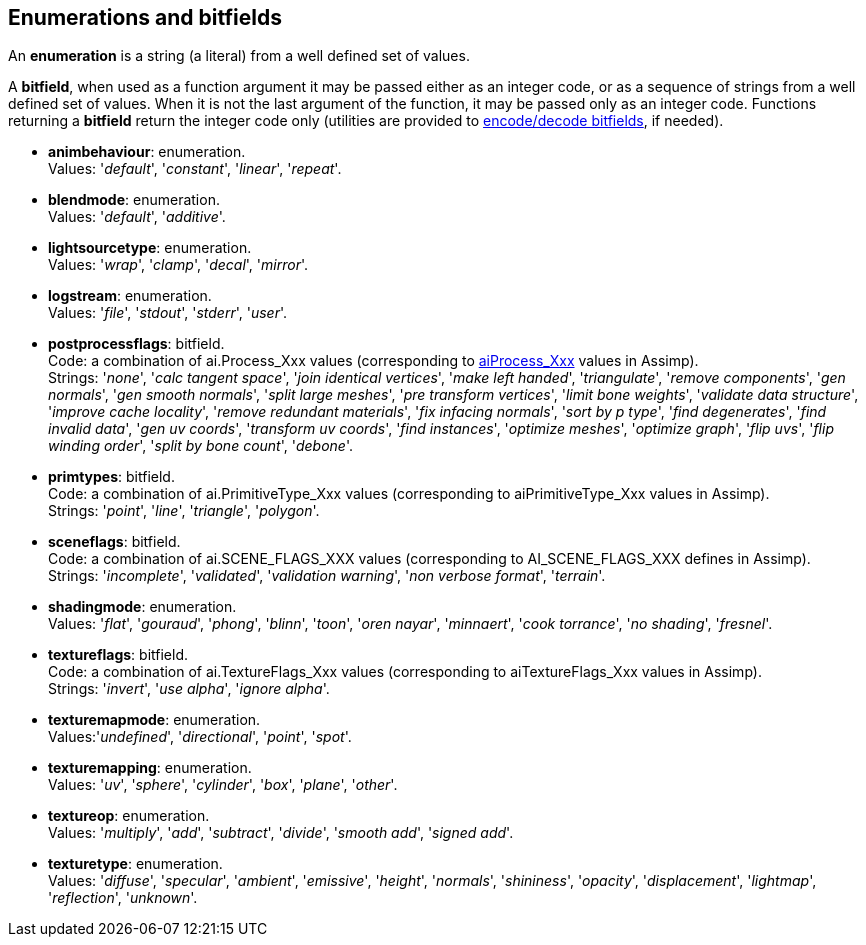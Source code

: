 
== Enumerations and bitfields
An *enumeration* is a string (a literal) from a well defined set of values.

A *bitfield*, when used as a function argument it may be passed either as an integer code, or as a sequence of strings from a well defined set of values. When it is not the last argument of the function, it may be passed only as an integer code. Functions returning a *bitfield* return the integer code only (utilities are provided to <<additional, encode/decode bitfields>>, if needed).

[[animbehaviour]] 
* *animbehaviour*: enumeration. +
[small]#Values: '_default_', '_constant_', '_linear_', '_repeat_'.#


[[blendmode]] 
* *blendmode*: enumeration. +
[small]#Values: '_default_', '_additive_'.#

[[lightsourcetype]] 
* *lightsourcetype*: enumeration. +
[small]#Values: '_wrap_', '_clamp_', '_decal_', '_mirror_'.# 

[[logstream]] 
* *logstream*: enumeration. +
[small]#Values: '_file_', '_stdout_', '_stderr_', '_user_'.#

[[postprocessflags]]
* *postprocessflags*: bitfield. +
[small]#Code: a combination of ai.Process_Xxx values (corresponding to 
link:++http://www.assimp.org/lib_html/postprocess_8h.html++[aiProcess_Xxx] values in Assimp). +
Strings: '_none_', '_calc tangent space_', '_join identical vertices_', '_make left handed_', '_triangulate_', '_remove components_', '_gen normals_', '_gen smooth normals_', '_split large meshes_', '_pre transform vertices_', '_limit bone weights_', '_validate data structure_', '_improve cache locality_', '_remove redundant materials_', '_fix infacing normals_', '_sort by p type_', '_find degenerates_', '_find invalid data_', '_gen uv coords_', '_transform uv coords_', '_find instances_', '_optimize meshes_', '_optimize graph_', '_flip uvs_', '_flip winding order_', '_split by bone count_', '_debone_'.#

[[primtypes]]
* *primtypes*: bitfield. +
[small]#Code: a combination of ai.PrimitiveType_Xxx values (corresponding to aiPrimitiveType_Xxx values in Assimp). +
Strings: '_point_', '_line_', '_triangle_', '_polygon_'.#

[[sceneflags]]
* *sceneflags*: bitfield. +
[small]#Code: a combination of ai.SCENE_FLAGS_XXX values (corresponding to AI_SCENE_FLAGS_XXX defines in Assimp). +
Strings: '_incomplete_', '_validated_', '_validation warning_', '_non verbose format_', '_terrain_'.#


[[shadingmode]] 
* *shadingmode*: enumeration. +
[small]#Values: '_flat_', '_gouraud_', '_phong_', '_blinn_', '_toon_', '_oren nayar_', '_minnaert_', '_cook torrance_', '_no shading_', '_fresnel_'.#

[[textureflags]]
* *textureflags*: bitfield. +
[small]#Code: a combination of ai.TextureFlags_Xxx values (corresponding to aiTextureFlags_Xxx values in Assimp). +
Strings: '_invert_', '_use alpha_', '_ignore alpha_'.#

[[texturemapmode]] 
* *texturemapmode*: enumeration. +
[small]#Values:'_undefined_', '_directional_', '_point_', '_spot_'.#

[[texturemapping]] 
* *texturemapping*: enumeration. +
[small]#Values: '_uv_', '_sphere_', '_cylinder_', '_box_', '_plane_', '_other_'.# 

[[textureop]] 
* *textureop*: enumeration. +
[small]#Values: '_multiply_', '_add_', '_subtract_', '_divide_', '_smooth add_', '_signed add_'.#

[[texturetype]] 
* *texturetype*: enumeration. +
[small]#Values: '_diffuse_', '_specular_', '_ambient_', '_emissive_', '_height_', '_normals_', '_shininess_', '_opacity_', '_displacement_', '_lightmap_', '_reflection_', '_unknown_'.#
